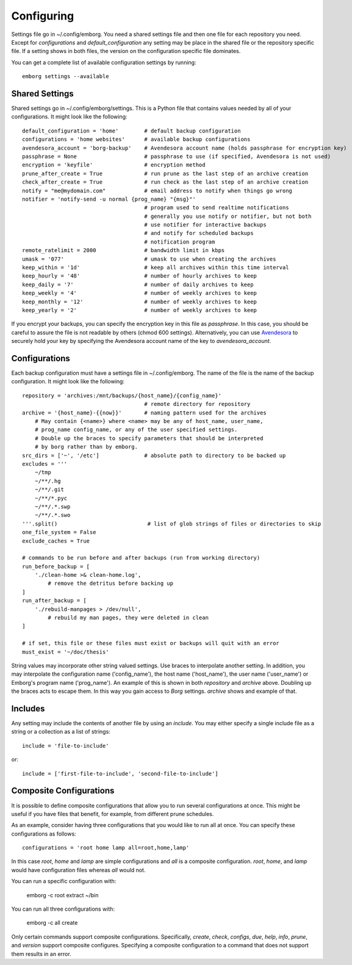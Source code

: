 .. _configuring:

Configuring
===========

Settings file go in ~/.config/emborg. You need a shared settings file and then 
one file for each repository you need.  Except for *configurations* and 
*default_configuration* any setting may be place in the shared file or the 
repository specific file.  If a setting shows in both files, the version on the 
configuration specific file dominates.

You can get a complete list of available configuration settings by running::

    emborg settings --available


Shared Settings
---------------

Shared settings go in ~/.config/emborg/settings.  This is a Python file that 
contains values needed by all of your configurations.  It might look like the 
following::

    default_configuration = 'home'        # default backup configuration
    configurations = 'home websites'      # available backup configurations
    avendesora_account = 'borg-backup'    # Avendesora account name (holds passphrase for encryption key)
    passphrase = None                     # passphrase to use (if specified, Avendesora is not used)
    encryption = 'keyfile'                # encryption method
    prune_after_create = True             # run prune as the last step of an archive creation
    check_after_create = True             # run check as the last step of an archive creation
    notify = "me@mydomain.com"            # email address to notify when things go wrong
    notifier = 'notify-send -u normal {prog_name} "{msg}"'
                                          # program used to send realtime notifications
                                          # generally you use notify or notifier, but not both
                                          # use notifier for interactive backups 
                                          # and notify for scheduled backups
                                          # notification program
    remote_ratelimit = 2000               # bandwidth limit in kbps
    umask = '077'                         # umask to use when creating the archives
    keep_within = '1d'                    # keep all archives within this time interval
    keep_hourly = '48'                    # number of hourly archives to keep
    keep_daily = '7'                      # number of daily archives to keep
    keep_weekly = '4'                     # number of weekly archives to keep
    keep_monthly = '12'                   # number of weekly archives to keep
    keep_yearly = '2'                     # number of weekly archives to keep

If you encrypt your backups, you can specify the encryption key in this file as 
*passphrase*. In this case, you should be careful to assure the file is not 
readable by others (chmod 600 settings).  Alternatively, you can use `Avendesora 
<https://avendesora.readthedocs.io>`_ to securely hold your key by specifying 
the Avendesora account name of the key to *avendesora_account*.


Configurations
--------------

Each backup configuration must have a settings file in ~/.config/emborg. The 
name of the file is the name of the backup configuration.  It might look like 
the following::

    repository = 'archives:/mnt/backups/{host_name}/{config_name}'
                                          # remote directory for repository
    archive = '{host_name}-{{now}}'       # naming pattern used for the archives
        # May contain {<name>} where <name> may be any of host_name, user_name, 
        # prog_name config_name, or any of the user specified settings.
        # Double up the braces to specify parameters that should be interpreted 
        # by borg rather than by emborg.
    src_dirs = ['~', '/etc']              # absolute path to directory to be backed up
    excludes = '''
        ~/tmp
        ~/**/.hg
        ~/**/.git
        ~/**/*.pyc
        ~/**/.*.swp
        ~/**/.*.swo
    '''.split()                            # list of glob strings of files or directories to skip
    one_file_system = False
    exclude_caches = True

    # commands to be run before and after backups (run from working directory)
    run_before_backup = [
        './clean-home >& clean-home.log',
            # remove the detritus before backing up
    ]
    run_after_backup = [
        './rebuild-manpages > /dev/null',
            # rebuild my man pages, they were deleted in clean
    ]

    # if set, this file or these files must exist or backups will quit with an error
    must_exist = '~/doc/thesis'

String values may incorporate other string valued settings. Use braces to 
interpolate another setting. In addition, you may interpolate the configuration 
name ('config_name'), the host name ('host_name'), the user name ('user_name') 
or Emborg's program name ('prog_name'). An example of this is shown in both
*repository* and *archive* above.  Doubling up the braces acts to escape them.  
In this way you gain access to *Borg* settings. *archive* shows and example of 
that.


Includes
--------

Any setting may include the contents of another file by using an *include*. You 
may either specify a single include file as a string or a collection as a list 
of strings::

    include = 'file-to-include'

or::

    include = ['first-file-to-include', 'second-file-to-include']


Composite Configurations
------------------------

It is possible to define composite configurations that allow you to run several 
configurations at once.  This might be useful if you have files that benefit, 
for example, from different prune schedules.

As an example, consider having three configurations that you would like to run 
all at once. You can specify these configurations as follows::

    configurations = 'root home lamp all=root,home,lamp'

In this case *root*, *home* and *lamp* are simple configurations and *all* is 
a composite configuration.  *root*, *home*, and *lamp* would have configuration 
files whereas *all* would not.

You can run a specific configuration with:

    emborg -c root extract ~/bin

You can run all three configurations with:

    emborg -c all create

Only certain commands support composite configurations. Specifically, *create*, 
*check*, *configs*, *due*, *help*, *info*, *prune*, and *version* support 
composite configures.  Specifying a composite configuration to a command that 
does not support them results in an error.

